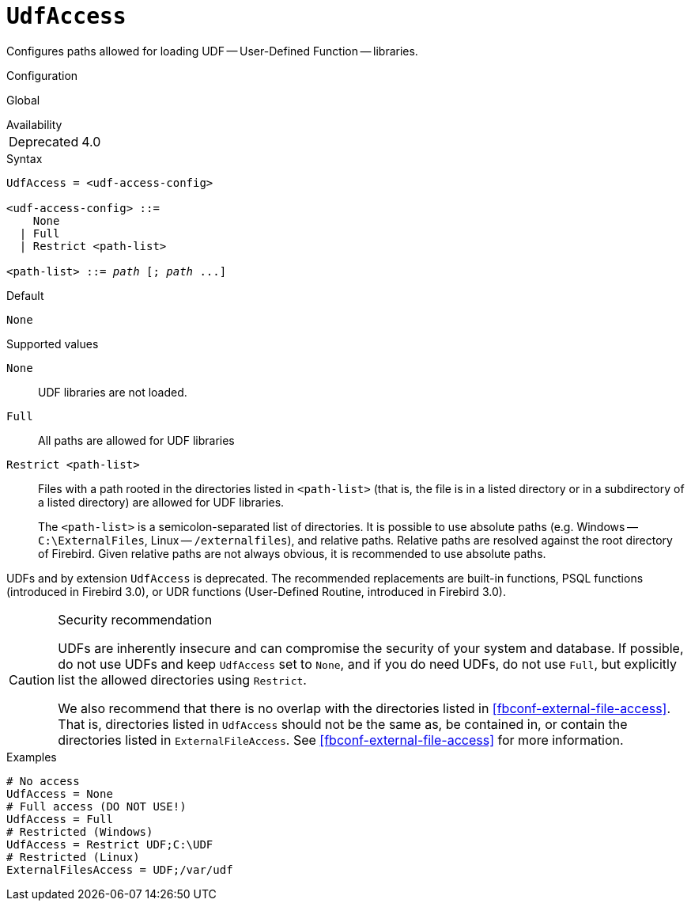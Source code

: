 [#fbconf-udf-access]
= `UdfAccess`

Configures paths allowed for loading UDF -- User-Defined Function -- libraries.

.Configuration
Global

.Availability
[horizontal.compact]
Deprecated:: 4.0

.Syntax
[listing,subs=+quotes]
----
UdfAccess = <udf-access-config>

<udf-access-config> ::=
    None
  | Full
  | Restrict <path-list>

<path-list> ::= _path_ [; _path_ ...]
----

.Default
`None`

.Supported values
`None`::
UDF libraries are not loaded.

`Full`::
All paths are allowed for UDF libraries

`Restrict <path-list>`::
Files with a path rooted in the directories listed in `<path-list>` (that is, the file is in a listed directory or in a subdirectory of a listed directory) are allowed for UDF libraries.
+
The `<path-list>` is a semicolon-separated list of directories.
It is possible to use absolute paths (e.g. Windows -- `C:\ExternalFiles`, Linux -- `/externalfiles`), and relative paths.
Relative paths are resolved against the root directory of Firebird.
Given relative paths are not always obvious, it is recommended to use absolute paths.

UDFs and by extension `UdfAccess` is deprecated.
The recommended replacements are built-in functions, PSQL functions (introduced in Firebird 3.0), or UDR functions (User-Defined Routine, introduced in Firebird 3.0).

.Security recommendation
[CAUTION]
====
UDFs are inherently insecure and can compromise the security of your system and database.
If possible, do not use UDFs and keep `UdfAccess` set to `None`, and if you do need UDFs, do not use `Full`, but explicitly list the allowed directories using `Restrict`.

We also recommend that there is no overlap with the directories listed in <<fbconf-external-file-access>>.
That is, directories listed in `UdfAccess` should not be the same as, be contained in, or contain the directories listed in `ExternalFileAccess`.
See <<fbconf-external-file-access>> for more information.
====

.Examples
[listing]
----
# No access
UdfAccess = None
# Full access (DO NOT USE!)
UdfAccess = Full
# Restricted (Windows)
UdfAccess = Restrict UDF;C:\UDF
# Restricted (Linux)
ExternalFilesAccess = UDF;/var/udf
----
